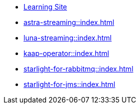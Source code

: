 * xref:streaming-learning:pulsar-io:connectors/index.adoc[Learning Site]

* xref:astra-streaming::index.adoc[]

* xref:luna-streaming::index.adoc[]

* xref:kaap-operator::index.adoc[]

// * xref:starlight-for-kafka::index.adoc[]

* xref:starlight-for-rabbitmq::index.adoc[]

* xref:starlight-for-jms::index.adoc[]
